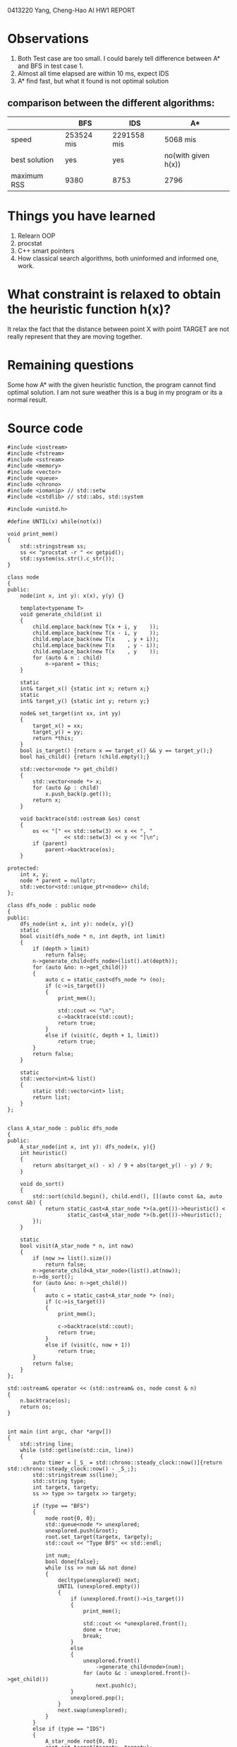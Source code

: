 
0413220 Yang, Cheng-Hao AI HW1 REPORT

* Observations
1) Both Test case are too small. I could barely tell difference between A* and BFS in test case 1.
2) Almost all time elapsed are within 10 ms, expect IDS
3) A* find fast, but what it found is not optimal solution
** comparison between the different algorithms:
|               | BFS        | IDS         | A*                  |
|---------------+------------+-------------+---------------------|
| speed         | 253524 mis | 2291558 mis | 5068 mis            |
| best solution | yes        | yes         | no(with given h(x)) |
| maximum RSS   | 9380       | 8753        | 2796                |

* Things you have learned
1) Relearn OOP 
2) procstat
3) C++ smart pointers
4) How classical search algorithms, both uninformed and informed one, work.
* What constraint is relaxed to obtain the heuristic function h(x)?
It relax the fact that the distance between point X with point TARGET are
not really represent that they are moving together. 
* Remaining questions
Some how A* with the given heuristic function, the program cannot find optimal solution.
I am not sure weather this is a bug in my program or its a normal result.
* Source code
#+BEGIN_SRC C++
#include <iostream> 
#include <fstream>
#include <sstream>
#include <memory>
#include <vector>
#include <queue>
#include <chrono>
#include <iomanip> // std::setw
#include <cstdlib> // std::abs, std::system

#include <unistd.h>

#define UNTIL(x) while(not(x))

void print_mem()
{
	std::stringstream ss;
	ss << "procstat -r " << getpid();
	std::system(ss.str().c_str());
}

class node
{
public:
	node(int x, int y): x(x), y(y) {}

	template<typename T>
	void generate_child(int i)
	{
		child.emplace_back(new T(x + i, y    ));
		child.emplace_back(new T(x - i, y    ));
		child.emplace_back(new T(x    , y + i));
		child.emplace_back(new T(x    , y - i));
		child.emplace_back(new T(x    , y    ));
		for (auto & n : child)
			n->parent = this;
	}

	static
	int& target_x() {static int x; return x;}
	static
	int& target_y() {static int y; return y;}
	
	node& set_target(int xx, int yy)
	{
		target_x() = xx;
		target_y() = yy;
		return *this;
	}
	bool is_target() {return x == target_x() && y == target_y();}
	bool has_child() {return !child.empty();}

	std::vector<node *> get_child()
	{
		std::vector<node *> x;
		for (auto &p : child)
			x.push_back(p.get());
		return x;
	}

	void backtrace(std::ostream &os) const
	{
		os << "[" << std::setw(3) << x << ", " 
		          << std::setw(3) << y << "]\n";
		if (parent)
			parent->backtrace(os);
	}	
	
protected:
	int x, y;
	node * parent = nullptr;
	std::vector<std::unique_ptr<node>> child;
};

class dfs_node : public node
{
public:
	dfs_node(int x, int y): node(x, y){}
	static
	bool visit(dfs_node * n, int depth, int limit)
	{
		if (depth > limit)
			return false;
		n->generate_child<dfs_node>(list().at(depth));
		for (auto &no: n->get_child())
		{
			auto c = static_cast<dfs_node *> (no);
			if (c->is_target())
			{
				print_mem();
						
				std::cout << "\n";
			    c->backtrace(std::cout);
				return true;
			}
			else if (visit(c, depth + 1, limit))
				return true;
		}
		return false;
	}

	static
	std::vector<int>& list()
	{
		static std::vector<int> list;
		return list;
	}
};


class A_star_node : public dfs_node
{
public:
	A_star_node(int x, int y): dfs_node(x, y){}
	int heuristic()
	{
	    return abs(target_x() - x) / 9 + abs(target_y() - y) / 9;
	}

	void do_sort()
	{
		std::sort(child.begin(), child.end(), [](auto const &a, auto const &b) {
			return static_cast<A_star_node *>(a.get())->heuristic() <
    			   static_cast<A_star_node *>(b.get())->heuristic();
		});
	}

	static 
	bool visit(A_star_node * n, int now)
	{
    	if (now >= list().size())
			return false;
		n->generate_child<A_star_node>(list().at(now));
		n->do_sort();
	    for (auto &no: n->get_child())
		{
			auto c = static_cast<A_star_node *> (no);
			if (c->is_target())
			{
				print_mem();
						
			    c->backtrace(std::cout);
				return true;
			}
			else if (visit(c, now + 1))
				return true;
		}
		return false;
	}
};

std::ostream& operator << (std::ostream& os, node const & n)
{
	n.backtrace(os);
	return os;
}


int main (int argc, char *argv[])
{
	std::string line;
	while (std::getline(std::cin, line))
	{
		auto timer = [_S_ = std::chrono::steady_clock::now()]{return std::chrono::steady_clock::now() - _S_;};
		std::stringstream ss(line);
		std::string type;
		int targetx, targety;
		ss >> type >> targetx >> targety;

		if (type == "BFS")
		{
			node root{0, 0};
			std::queue<node *> unexplored;
			unexplored.push(&root);
			root.set_target(targetx, targety);
			std::cout << "Type BFS" << std::endl;

			int num;
			bool done{false};
			while (ss >> num && not done)
			{
				decltype(unexplored) next;
				UNTIL (unexplored.empty())
				{
					if (unexplored.front()->is_target())
					{
						print_mem();
								
						std::cout << *unexplored.front();
						done = true;
						break;
					}
					else
					{
						unexplored.front()
						    ->generate_child<node>(num);
						for (auto &c : unexplored.front()->get_child())
							next.push(c);
					}
					unexplored.pop();
				}
				next.swap(unexplored);
			}
		}
		else if (type == "IDS")
		{
			A_star_node root{0, 0};
			root.set_target(targetx, targety);

			std::cout << "Type IDS" << std::endl;
			std::vector<int> v;
			int num;
			while (ss >> num)
				v.push_back(num);
			dfs_node::list().swap(v);
			auto found = false;
			while (not found)
			{
				for (int i{0}; i < dfs_node::list().size(); i++)
				{
					std::cout << "[" << i << "] ";
					std::cout.flush();
					found = dfs_node::visit(&root, 0, i);
					if (found)
						break;
				}
			}			
		}
		else if (type == "A*")
		{
			A_star_node root{0, 0};
			root.set_target(targetx, targety);

			std::cout << "Type A*" << std::endl;
			std::vector<int> v;
			int num;
			while (ss >> num)
				v.push_back(num);
			A_star_node::list().swap(v);
			A_star_node::visit(&root, 0);
		}
		std::cout << "Elapsed time: "
				  << std::chrono::duration_cast<std::chrono::microseconds>(timer()).count() << " mms" << std::endl;
	}
}
#+END_SRC
